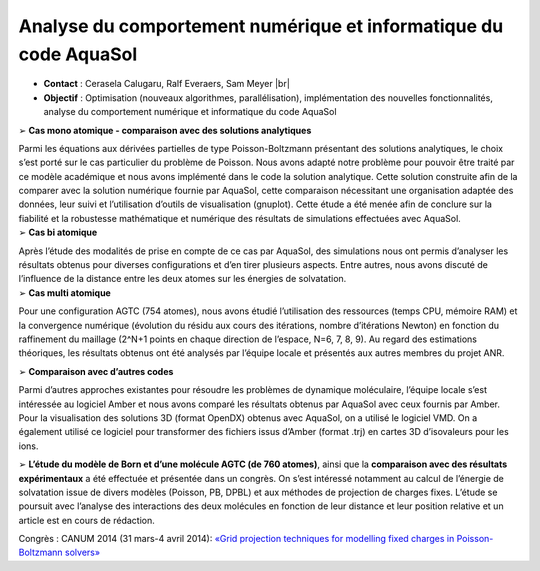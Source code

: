 .. _acnicaqua:

Analyse du comportement numérique et informatique du code AquaSol
=================================================================

.. |br| raw:: html

   <br>

.. container:: d-flex mb-3
    
    .. image:: ../../_static/img_projets/figureaquasol.png
        :class: img-fluid img-float
        :alt: Image figureaquasol

    .. container::

        * **Contact** : Cerasela Calugaru, Ralf Everaers, Sam Meyer |br|
        * **Objectif** : Optimisation (nouveaux algorithmes, parallélisation), implémentation des nouvelles fonctionnalités, analyse du comportement numérique et informatique du code AquaSol

.. container:: mb-3
    
    .. image:: ../../_static/img_projets/comparaisondpblnumanaphiderivord2log.png
        :class: img-fluid img-float
        :alt: Image comparaisondpblnumanaphiderivord2log

    .. container::

        ➢	**Cas mono atomique - comparaison avec des solutions analytiques**

        Parmi les équations aux dérivées partielles de type Poisson-Boltzmann présentant des solutions analytiques, le choix s’est porté sur le cas particulier du problème de Poisson. Nous avons adapté notre problème pour pouvoir être traité par ce modèle académique et nous avons implémenté dans le code la solution analytique. Cette solution construite afin de la comparer avec la solution numérique fournie par AquaSol, cette comparaison nécessitant une organisation adaptée des données, leur suivi et l’utilisation d’outils de visualisation (gnuplot). Cette étude a été menée afin de conclure sur la fiabilité et la robustesse mathématique et numérique des résultats de simulations effectuées avec AquaSol. 

.. container:: d-flex mb-3
    
    .. image:: ../../_static/img_projets/dist_phys.png
        :class: img-fluid img-float
        :alt: Image dist_phys

    .. container::

        ➢	**Cas bi atomique**
 
        Après l’étude des modalités de prise en compte de ce cas par AquaSol, des simulations nous ont permis d’analyser les résultats obtenus pour diverses configurations et d’en tirer plusieurs aspects. Entre autres, nous avons discuté de l’influence de la distance entre les deux atomes sur les énergies de solvatation.

.. container:: d-flex mb-3
    
    .. image:: ../../_static/img_projets/evolutionresidue.png
        :class: img-fluid img-float
        :alt: Image evolutionresidue

    .. container::

        ➢	**Cas multi atomique**
  
        Pour une configuration AGTC (754 atomes), nous avons étudié l’utilisation des ressources (temps CPU, mémoire RAM) et la convergence numérique (évolution du résidu aux cours des itérations, nombre d’itérations Newton) en fonction du raffinement du maillage (2^N+1 points en chaque direction de l’espace, N=6, 7, 8, 9). Au regard des estimations théoriques, les résultats obtenus ont été analysés par l’équipe locale et présentés aux autres membres du projet ANR.

➢	**Comparaison avec d’autres codes**
 
Parmi d’autres approches existantes pour résoudre les problèmes de dynamique moléculaire, l’équipe locale s’est intéressée au logiciel Amber et nous avons comparé les résultats obtenus par AquaSol avec ceux fournis par Amber. Pour la visualisation des solutions 3D (format OpenDX) obtenus avec AquaSol, on a utilisé le logiciel VMD. On a également utilisé ce logiciel pour transformer des fichiers issus d’Amber (format .trj) en cartes 3D d’isovaleurs pour les ions. 

➢	**L’étude du modèle de Born et d’une molécule AGTC (de 760 atomes)**, ainsi que la **comparaison avec des résultats expérimentaux** a été effectuée et présentée dans un congrès. On s’est intéressé notamment au calcul de l’énergie de solvatation issue de divers modèles (Poisson, PB, DPBL) et aux méthodes de projection de charges fixes. L’étude se poursuit avec l’analyse des interactions des deux molécules en fonction de leur distance et leur position relative et un article est en cours de rédaction. 

Congrès : CANUM 2014 (31 mars-4 avril 2014): `«Grid projection techniques for modelling fixed charges in Poisson-Boltzmann solvers» <http://smai.emath.fr/canum2014/resumesPDF/CCalugaru/Abstract.pdf>`_